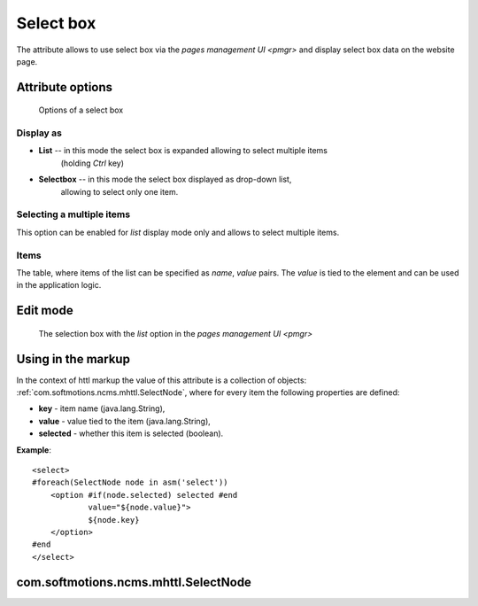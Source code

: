 .. _am_selectbox:

Select box
==========

The attribute allows to use select box
via the `pages management UI <pmgr>` and display
select box data on the website page.

Attribute options
-----------------

.. figure:: img/select_img1.png

    Options of a select box

Display as
**********

* **List** -- in this mode the select box is expanded allowing to select multiple items
              (holding `Ctrl` key)
* **Selectbox** -- in this mode the select box displayed as drop-down list,
    allowing to select only one item.


Selecting a multiple items
**************************

This option can be enabled for *list* display mode only
and allows to select multiple items.


Items
*****

The table, where items of the list can be specified as
`name`, `value` pairs. The `value` is tied to the element and can
be used in the application logic.

Edit mode
---------

.. figure:: img/select_img2.png

    The selection box with the `list` option in the `pages management UI <pmgr>`

Using in the markup
-------------------

In the context of httl markup the value of this attribute
is a collection of objects: :ref:`com.softmotions.ncms.mhttl.SelectNode`,
where for every item the following properties are defined:

* **key** - item name (java.lang.String),
* **value** - value tied to the item (java.lang.String),
* **selected** - whether this item is selected (boolean).


**Example**::

    <select>
    #foreach(SelectNode node in asm('select'))
        <option #if(node.selected) selected #end
                value="${node.value}">
                ${node.key}
        </option>
    #end
    </select>

.. _com.softmotions.ncms.mhttl.SelectNode:

com.softmotions.ncms.mhttl.SelectNode
-------------------------------------

.. js:attribute:: String SelectNode.key

    Select box pair name (label displayed to site users)

.. js:attribute:: String SelectNode.value

    Select box pair value

.. js:attribute:: boolean SelectNode.selected

   If ``true`` the current option is selected (active)

